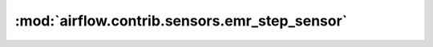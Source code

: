 :mod:`airflow.contrib.sensors.emr_step_sensor`
==============================================

.. py:module:: airflow.contrib.sensors.emr_step_sensor

.. autoapi-nested-parse::

   This module is deprecated. Please use `airflow.providers.amazon.aws.sensors.emr_step`.



